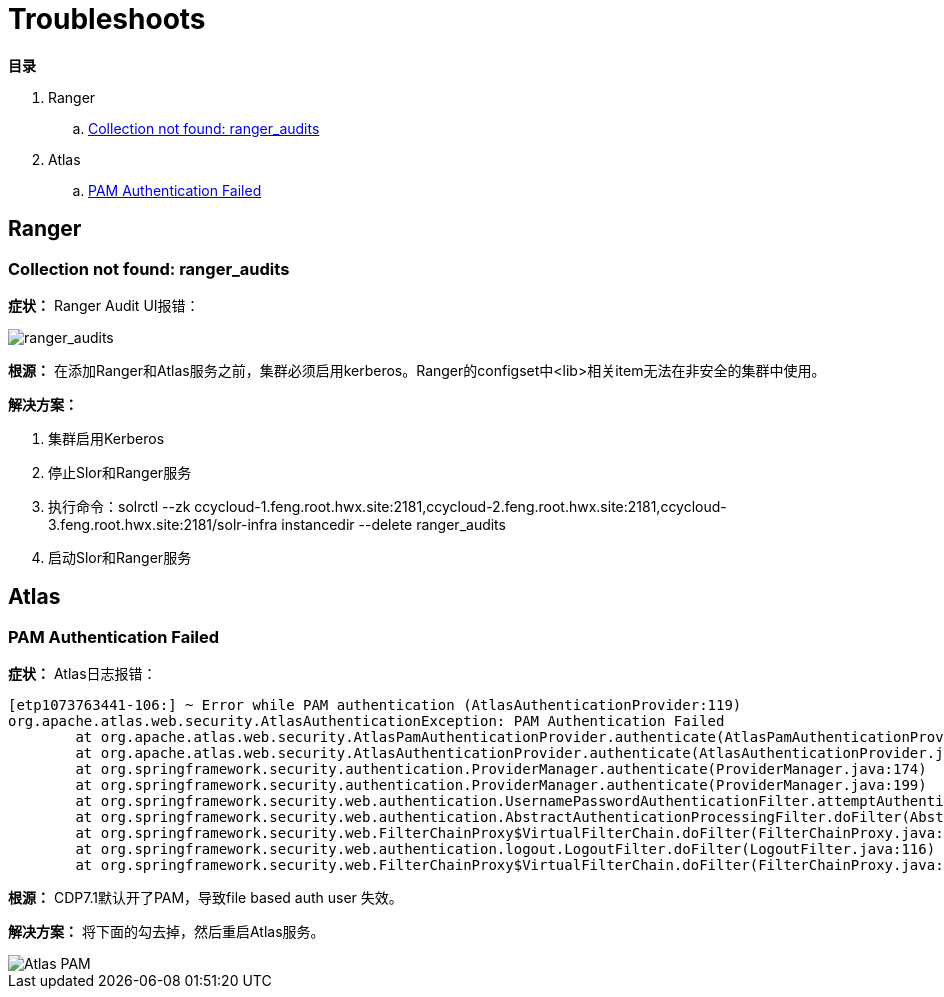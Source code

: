 = Troubleshoots

**目录**

. Ranger +
.. <<Collection not found: ranger_audits>> +
. Atlas +
.. <<PAM Authentication Failed>>

== Ranger

=== Collection not found: ranger_audits

**症状：** Ranger Audit UI报错：

image::pictures/TS001.jpg[ranger_audits]

**根源：** 在添加Ranger和Atlas服务之前，集群必须启用kerberos。Ranger的configset中<lib>相关item无法在非安全的集群中使用。

**解决方案：** 

. 集群启用Kerberos +
. 停止Slor和Ranger服务 +
. 执行命令：solrctl --zk ccycloud-1.feng.root.hwx.site:2181,ccycloud-2.feng.root.hwx.site:2181,ccycloud-3.feng.root.hwx.site:2181/solr-infra instancedir --delete ranger_audits +
. 启动Slor和Ranger服务


== Atlas

=== PAM Authentication Failed

**症状：** Atlas日志报错：
....
[etp1073763441-106:] ~ Error while PAM authentication (AtlasAuthenticationProvider:119)
org.apache.atlas.web.security.AtlasAuthenticationException: PAM Authentication Failed
        at org.apache.atlas.web.security.AtlasPamAuthenticationProvider.authenticate(AtlasPamAuthenticationProvider.java:69)
        at org.apache.atlas.web.security.AtlasAuthenticationProvider.authenticate(AtlasAuthenticationProvider.java:117)
        at org.springframework.security.authentication.ProviderManager.authenticate(ProviderManager.java:174)
        at org.springframework.security.authentication.ProviderManager.authenticate(ProviderManager.java:199)
        at org.springframework.security.web.authentication.UsernamePasswordAuthenticationFilter.attemptAuthentication(UsernamePasswordAuthenticationFilter.java:94)
        at org.springframework.security.web.authentication.AbstractAuthenticationProcessingFilter.doFilter(AbstractAuthenticationProcessingFilter.java:212)
        at org.springframework.security.web.FilterChainProxy$VirtualFilterChain.doFilter(FilterChainProxy.java:331)
        at org.springframework.security.web.authentication.logout.LogoutFilter.doFilter(LogoutFilter.java:116)
        at org.springframework.security.web.FilterChainProxy$VirtualFilterChain.doFilter(FilterChainProxy.java:331)
....
**根源：** CDP7.1默认开了PAM，导致file based auth user 失效。

**解决方案：** 将下面的勾去掉，然后重启Atlas服务。

image::pictures/TS002.png[Atlas PAM]

